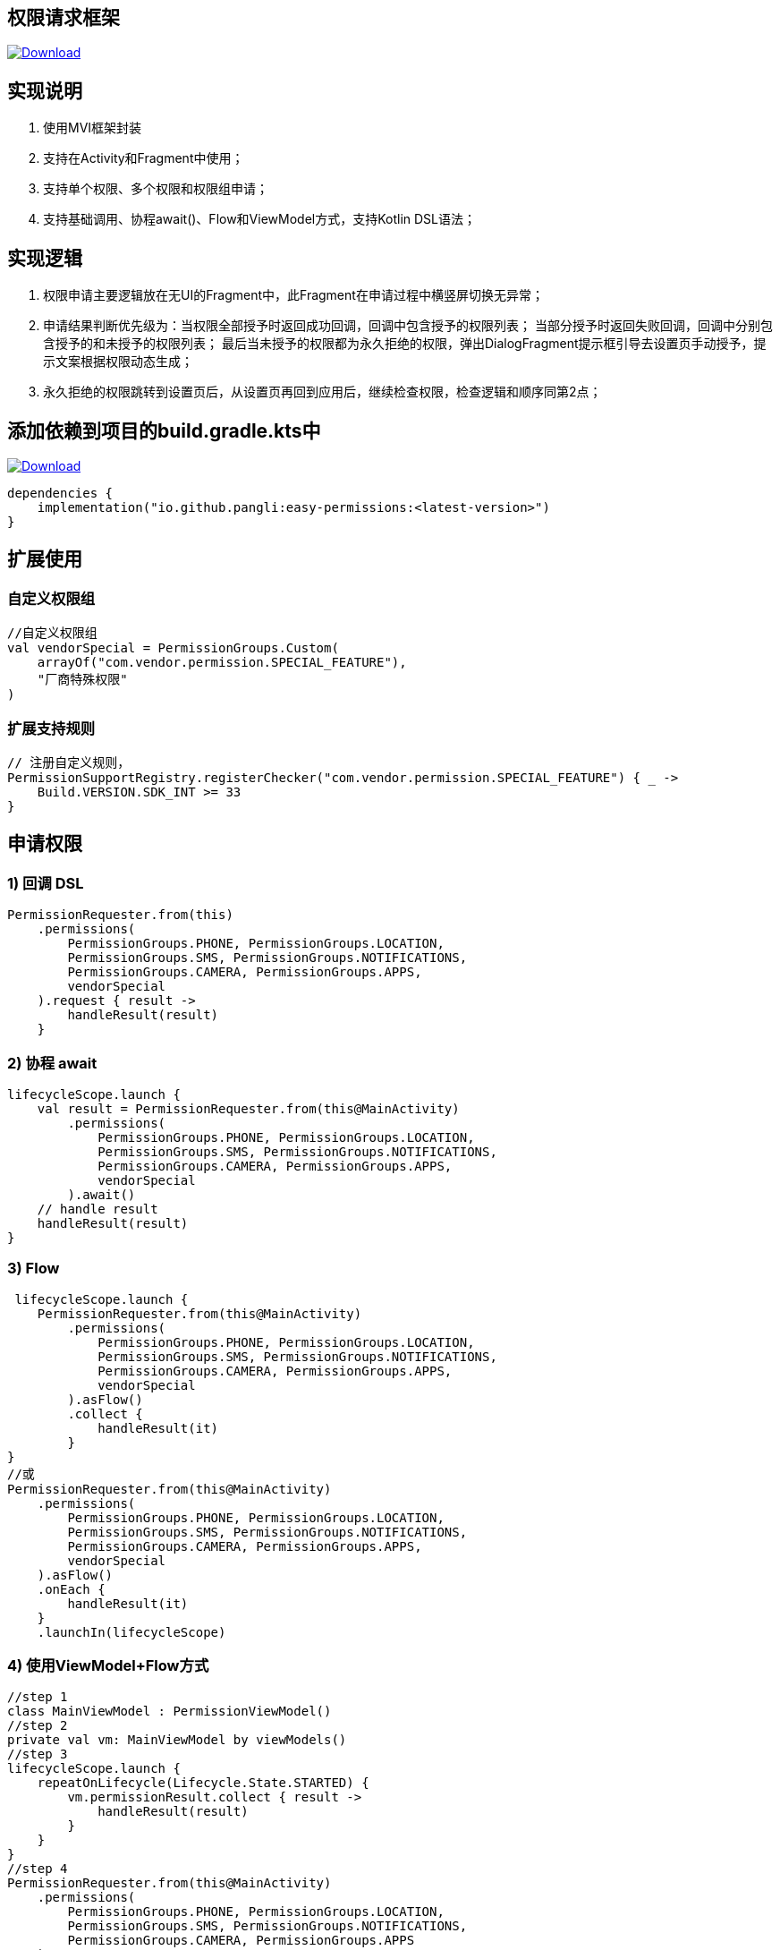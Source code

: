 == 权限请求框架

:linkattrs:
:project-group:   io.github.pangli
:project-artifactId: easy-permissions
:project-version: 0.0.3

image:https://img.shields.io/maven-central/v/{project-group}/{project-artifactId}?logo=apache%20maven[Download,link="https://search.maven.org/#search|ga|1|g:{project-group} AND a:{project-artifactId}"]

== 实现说明

1. 使用MVI框架封装
2. 支持在Activity和Fragment中使用；
3. 支持单个权限、多个权限和权限组申请；
4. 支持基础调用、协程await()、Flow和ViewModel方式，支持Kotlin DSL语法；

== 实现逻辑

1. 权限申请主要逻辑放在无UI的Fragment中，此Fragment在申请过程中横竖屏切换无异常；
2. 申请结果判断优先级为：当权限全部授予时返回成功回调，回调中包含授予的权限列表； 当部分授予时返回失败回调，回调中分别包含授予的和未授予的权限列表； 最后当未授予的权限都为永久拒绝的权限，弹出DialogFragment提示框引导去设置页手动授予，提示文案根据权限动态生成；
3. 永久拒绝的权限跳转到设置页后，从设置页再回到应用后，继续检查权限，检查逻辑和顺序同第2点；

== 添加依赖到项目的build.gradle.kts中

image:https://img.shields.io/maven-central/v/{project-group}/{project-artifactId}?logo=apache%20maven[Download,link="https://search.maven.org/#search|ga|1|g:{project-group} AND a:{project-artifactId}"]

[source,kotlin]
----
dependencies {
    implementation("io.github.pangli:easy-permissions:<latest-version>")
}
----

== 扩展使用

=== 自定义权限组

[source,kotlin]
----
//自定义权限组
val vendorSpecial = PermissionGroups.Custom(
    arrayOf("com.vendor.permission.SPECIAL_FEATURE"),
    "厂商特殊权限"
)
----

=== 扩展支持规则

[source,kotlin]
----
// 注册自定义规则，
PermissionSupportRegistry.registerChecker("com.vendor.permission.SPECIAL_FEATURE") { _ ->
    Build.VERSION.SDK_INT >= 33
}
----

== 申请权限

=== 1) 回调 DSL

[source,kotlin]
----
PermissionRequester.from(this)
    .permissions(
        PermissionGroups.PHONE, PermissionGroups.LOCATION,
        PermissionGroups.SMS, PermissionGroups.NOTIFICATIONS,
        PermissionGroups.CAMERA, PermissionGroups.APPS,
        vendorSpecial
    ).request { result ->
        handleResult(result)
    }
----

=== 2) 协程 await

[source,kotlin]
----
lifecycleScope.launch {
    val result = PermissionRequester.from(this@MainActivity)
        .permissions(
            PermissionGroups.PHONE, PermissionGroups.LOCATION,
            PermissionGroups.SMS, PermissionGroups.NOTIFICATIONS,
            PermissionGroups.CAMERA, PermissionGroups.APPS,
            vendorSpecial
        ).await()
    // handle result
    handleResult(result)
}
----

=== 3) Flow

[source,kotlin]
----
 lifecycleScope.launch {
    PermissionRequester.from(this@MainActivity)
        .permissions(
            PermissionGroups.PHONE, PermissionGroups.LOCATION,
            PermissionGroups.SMS, PermissionGroups.NOTIFICATIONS,
            PermissionGroups.CAMERA, PermissionGroups.APPS,
            vendorSpecial
        ).asFlow()
        .collect {
            handleResult(it)
        }
}
//或
PermissionRequester.from(this@MainActivity)
    .permissions(
        PermissionGroups.PHONE, PermissionGroups.LOCATION,
        PermissionGroups.SMS, PermissionGroups.NOTIFICATIONS,
        PermissionGroups.CAMERA, PermissionGroups.APPS,
        vendorSpecial
    ).asFlow()
    .onEach {
        handleResult(it)
    }
    .launchIn(lifecycleScope)
----

=== 4) 使用ViewModel+Flow方式

[source,kotlin]
----
//step 1
class MainViewModel : PermissionViewModel()
//step 2
private val vm: MainViewModel by viewModels()
//step 3
lifecycleScope.launch {
    repeatOnLifecycle(Lifecycle.State.STARTED) {
        vm.permissionResult.collect { result ->
            handleResult(result)
        }
    }
}
//step 4
PermissionRequester.from(this@MainActivity)
    .permissions(
        PermissionGroups.PHONE, PermissionGroups.LOCATION,
        PermissionGroups.SMS, PermissionGroups.NOTIFICATIONS,
        PermissionGroups.CAMERA, PermissionGroups.APPS
    )
    .asFlowByViewModel(vm)
----

== 授权结果处理

[source,kotlin]
----
private fun handleResult(result: PermissionEvent) {
    when (result) {
        is PermissionEvent.AllGranted -> {
            val msg = "Granted\n${result.granted.joinToString("\n")}"
            Toast.makeText(this, msg, Toast.LENGTH_SHORT).show()
        }

        is PermissionEvent.Partial -> {
            val msg =
                "Granted\n${result.granted.joinToString("\n")}\nDenied\n${
                    result.denied.joinToString("\n")
                }"
            Toast.makeText(this, msg, Toast.LENGTH_SHORT).show()
        }
    }
}
----

